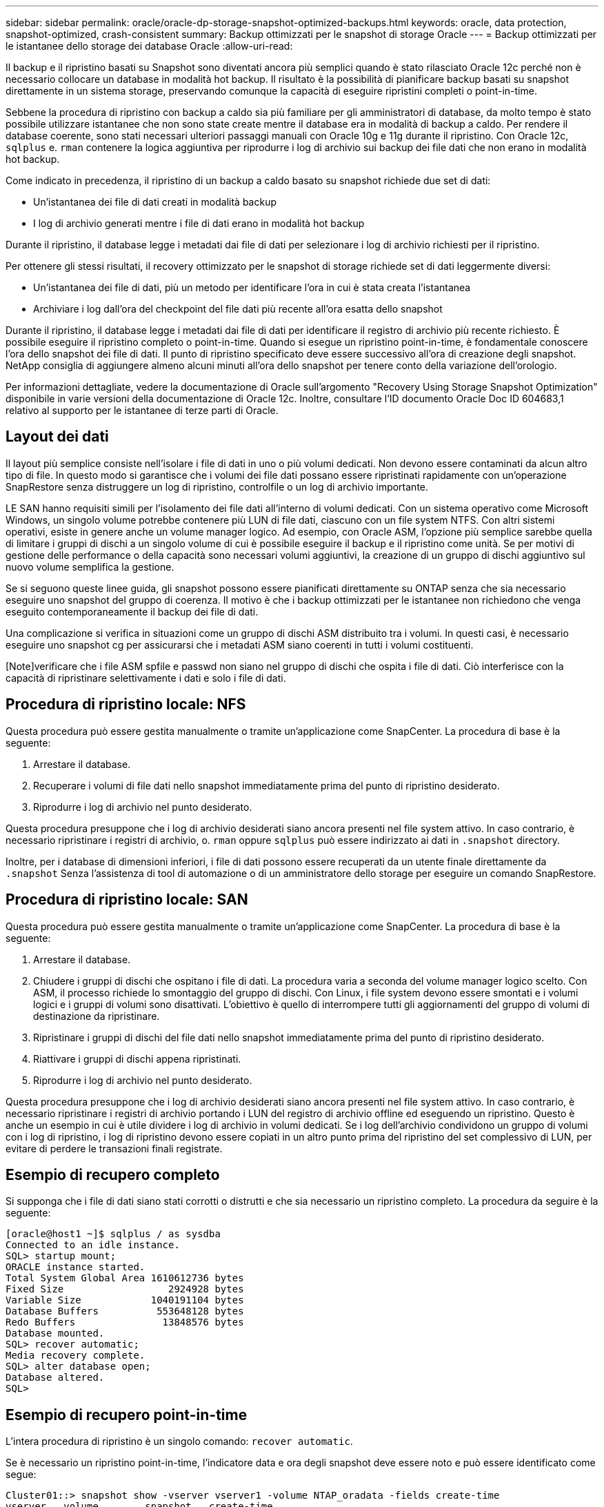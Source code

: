 ---
sidebar: sidebar 
permalink: oracle/oracle-dp-storage-snapshot-optimized-backups.html 
keywords: oracle, data protection, snapshot-optimized, crash-consistent 
summary: Backup ottimizzati per le snapshot di storage Oracle 
---
= Backup ottimizzati per le istantanee dello storage dei database Oracle
:allow-uri-read: 


[role="lead"]
Il backup e il ripristino basati su Snapshot sono diventati ancora più semplici quando è stato rilasciato Oracle 12c perché non è necessario collocare un database in modalità hot backup. Il risultato è la possibilità di pianificare backup basati su snapshot direttamente in un sistema storage, preservando comunque la capacità di eseguire ripristini completi o point-in-time.

Sebbene la procedura di ripristino con backup a caldo sia più familiare per gli amministratori di database, da molto tempo è stato possibile utilizzare istantanee che non sono state create mentre il database era in modalità di backup a caldo. Per rendere il database coerente, sono stati necessari ulteriori passaggi manuali con Oracle 10g e 11g durante il ripristino. Con Oracle 12c, `sqlplus` e. `rman` contenere la logica aggiuntiva per riprodurre i log di archivio sui backup dei file dati che non erano in modalità hot backup.

Come indicato in precedenza, il ripristino di un backup a caldo basato su snapshot richiede due set di dati:

* Un'istantanea dei file di dati creati in modalità backup
* I log di archivio generati mentre i file di dati erano in modalità hot backup


Durante il ripristino, il database legge i metadati dai file di dati per selezionare i log di archivio richiesti per il ripristino.

Per ottenere gli stessi risultati, il recovery ottimizzato per le snapshot di storage richiede set di dati leggermente diversi:

* Un'istantanea dei file di dati, più un metodo per identificare l'ora in cui è stata creata l'istantanea
* Archiviare i log dall'ora del checkpoint del file dati più recente all'ora esatta dello snapshot


Durante il ripristino, il database legge i metadati dai file di dati per identificare il registro di archivio più recente richiesto. È possibile eseguire il ripristino completo o point-in-time. Quando si esegue un ripristino point-in-time, è fondamentale conoscere l'ora dello snapshot dei file di dati. Il punto di ripristino specificato deve essere successivo all'ora di creazione degli snapshot. NetApp consiglia di aggiungere almeno alcuni minuti all'ora dello snapshot per tenere conto della variazione dell'orologio.

Per informazioni dettagliate, vedere la documentazione di Oracle sull'argomento "Recovery Using Storage Snapshot Optimization" disponibile in varie versioni della documentazione di Oracle 12c. Inoltre, consultare l'ID documento Oracle Doc ID 604683,1 relativo al supporto per le istantanee di terze parti di Oracle.



== Layout dei dati

Il layout più semplice consiste nell'isolare i file di dati in uno o più volumi dedicati. Non devono essere contaminati da alcun altro tipo di file. In questo modo si garantisce che i volumi dei file dati possano essere ripristinati rapidamente con un'operazione SnapRestore senza distruggere un log di ripristino, controlfile o un log di archivio importante.

LE SAN hanno requisiti simili per l'isolamento dei file dati all'interno di volumi dedicati. Con un sistema operativo come Microsoft Windows, un singolo volume potrebbe contenere più LUN di file dati, ciascuno con un file system NTFS. Con altri sistemi operativi, esiste in genere anche un volume manager logico. Ad esempio, con Oracle ASM, l'opzione più semplice sarebbe quella di limitare i gruppi di dischi a un singolo volume di cui è possibile eseguire il backup e il ripristino come unità. Se per motivi di gestione delle performance o della capacità sono necessari volumi aggiuntivi, la creazione di un gruppo di dischi aggiuntivo sul nuovo volume semplifica la gestione.

Se si seguono queste linee guida, gli snapshot possono essere pianificati direttamente su ONTAP senza che sia necessario eseguire uno snapshot del gruppo di coerenza. Il motivo è che i backup ottimizzati per le istantanee non richiedono che venga eseguito contemporaneamente il backup dei file di dati.

Una complicazione si verifica in situazioni come un gruppo di dischi ASM distribuito tra i volumi. In questi casi, è necessario eseguire uno snapshot cg per assicurarsi che i metadati ASM siano coerenti in tutti i volumi costituenti.

[Note]verificare che i file ASM spfile e passwd non siano nel gruppo di dischi che ospita i file di dati. Ciò interferisce con la capacità di ripristinare selettivamente i dati e solo i file di dati.



== Procedura di ripristino locale: NFS

Questa procedura può essere gestita manualmente o tramite un'applicazione come SnapCenter. La procedura di base è la seguente:

. Arrestare il database.
. Recuperare i volumi di file dati nello snapshot immediatamente prima del punto di ripristino desiderato.
. Riprodurre i log di archivio nel punto desiderato.


Questa procedura presuppone che i log di archivio desiderati siano ancora presenti nel file system attivo. In caso contrario, è necessario ripristinare i registri di archivio, o. `rman` oppure `sqlplus` può essere indirizzato ai dati in `.snapshot` directory.

Inoltre, per i database di dimensioni inferiori, i file di dati possono essere recuperati da un utente finale direttamente da `.snapshot` Senza l'assistenza di tool di automazione o di un amministratore dello storage per eseguire un comando SnapRestore.



== Procedura di ripristino locale: SAN

Questa procedura può essere gestita manualmente o tramite un'applicazione come SnapCenter. La procedura di base è la seguente:

. Arrestare il database.
. Chiudere i gruppi di dischi che ospitano i file di dati. La procedura varia a seconda del volume manager logico scelto. Con ASM, il processo richiede lo smontaggio del gruppo di dischi. Con Linux, i file system devono essere smontati e i volumi logici e i gruppi di volumi sono disattivati. L'obiettivo è quello di interrompere tutti gli aggiornamenti del gruppo di volumi di destinazione da ripristinare.
. Ripristinare i gruppi di dischi del file dati nello snapshot immediatamente prima del punto di ripristino desiderato.
. Riattivare i gruppi di dischi appena ripristinati.
. Riprodurre i log di archivio nel punto desiderato.


Questa procedura presuppone che i log di archivio desiderati siano ancora presenti nel file system attivo. In caso contrario, è necessario ripristinare i registri di archivio portando i LUN del registro di archivio offline ed eseguendo un ripristino. Questo è anche un esempio in cui è utile dividere i log di archivio in volumi dedicati. Se i log dell'archivio condividono un gruppo di volumi con i log di ripristino, i log di ripristino devono essere copiati in un altro punto prima del ripristino del set complessivo di LUN, per evitare di perdere le transazioni finali registrate.



== Esempio di recupero completo

Si supponga che i file di dati siano stati corrotti o distrutti e che sia necessario un ripristino completo. La procedura da seguire è la seguente:

....
[oracle@host1 ~]$ sqlplus / as sysdba
Connected to an idle instance.
SQL> startup mount;
ORACLE instance started.
Total System Global Area 1610612736 bytes
Fixed Size                  2924928 bytes
Variable Size            1040191104 bytes
Database Buffers          553648128 bytes
Redo Buffers               13848576 bytes
Database mounted.
SQL> recover automatic;
Media recovery complete.
SQL> alter database open;
Database altered.
SQL>
....


== Esempio di recupero point-in-time

L'intera procedura di ripristino è un singolo comando: `recover automatic`.

Se è necessario un ripristino point-in-time, l'indicatore data e ora degli snapshot deve essere noto e può essere identificato come segue:

....
Cluster01::> snapshot show -vserver vserver1 -volume NTAP_oradata -fields create-time
vserver   volume        snapshot   create-time
--------  ------------  ---------  ------------------------
vserver1  NTAP_oradata  my-backup  Thu Mar 09 10:10:06 2017
....
L'ora di creazione dell'istantanea è indicata come marzo 9th e 10:10:06. Per essere sicuri, viene aggiunto un minuto all'ora dell'istantanea:

....
[oracle@host1 ~]$ sqlplus / as sysdba
Connected to an idle instance.
SQL> startup mount;
ORACLE instance started.
Total System Global Area 1610612736 bytes
Fixed Size                  2924928 bytes
Variable Size            1040191104 bytes
Database Buffers          553648128 bytes
Redo Buffers               13848576 bytes
Database mounted.
SQL> recover database until time '09-MAR-2017 10:44:15' snapshot time '09-MAR-2017 10:11:00';
....
Il ripristino viene avviato. È stato specificato un tempo di snapshot di 10:11:00, un minuto dopo il tempo registrato per tenere conto della possibile varianza dell'orologio e un tempo di recupero target di 10:44. Successivamente, sqlplus richiede i registri di archivio necessari per raggiungere il tempo di ripristino desiderato di 10:44.

....
ORA-00279: change 551760 generated at 03/09/2017 05:06:07 needed for thread 1
ORA-00289: suggestion : /oralogs_nfs/arch/1_31_930813377.dbf
ORA-00280: change 551760 for thread 1 is in sequence #31
Specify log: {<RET>=suggested | filename | AUTO | CANCEL}
ORA-00279: change 552566 generated at 03/09/2017 05:08:09 needed for thread 1
ORA-00289: suggestion : /oralogs_nfs/arch/1_32_930813377.dbf
ORA-00280: change 552566 for thread 1 is in sequence #32
Specify log: {<RET>=suggested | filename | AUTO | CANCEL}
ORA-00279: change 553045 generated at 03/09/2017 05:10:12 needed for thread 1
ORA-00289: suggestion : /oralogs_nfs/arch/1_33_930813377.dbf
ORA-00280: change 553045 for thread 1 is in sequence #33
Specify log: {<RET>=suggested | filename | AUTO | CANCEL}
ORA-00279: change 753229 generated at 03/09/2017 05:15:58 needed for thread 1
ORA-00289: suggestion : /oralogs_nfs/arch/1_34_930813377.dbf
ORA-00280: change 753229 for thread 1 is in sequence #34
Specify log: {<RET>=suggested | filename | AUTO | CANCEL}
Log applied.
Media recovery complete.
SQL> alter database open resetlogs;
Database altered.
SQL>
....

NOTE: Completare il ripristino di un database utilizzando gli snapshot utilizzando `recover automatic` command non richiede licenze specifiche, ma utilizza un ripristino point-in-time `snapshot time` Richiede la licenza Oracle Advanced Compression.
